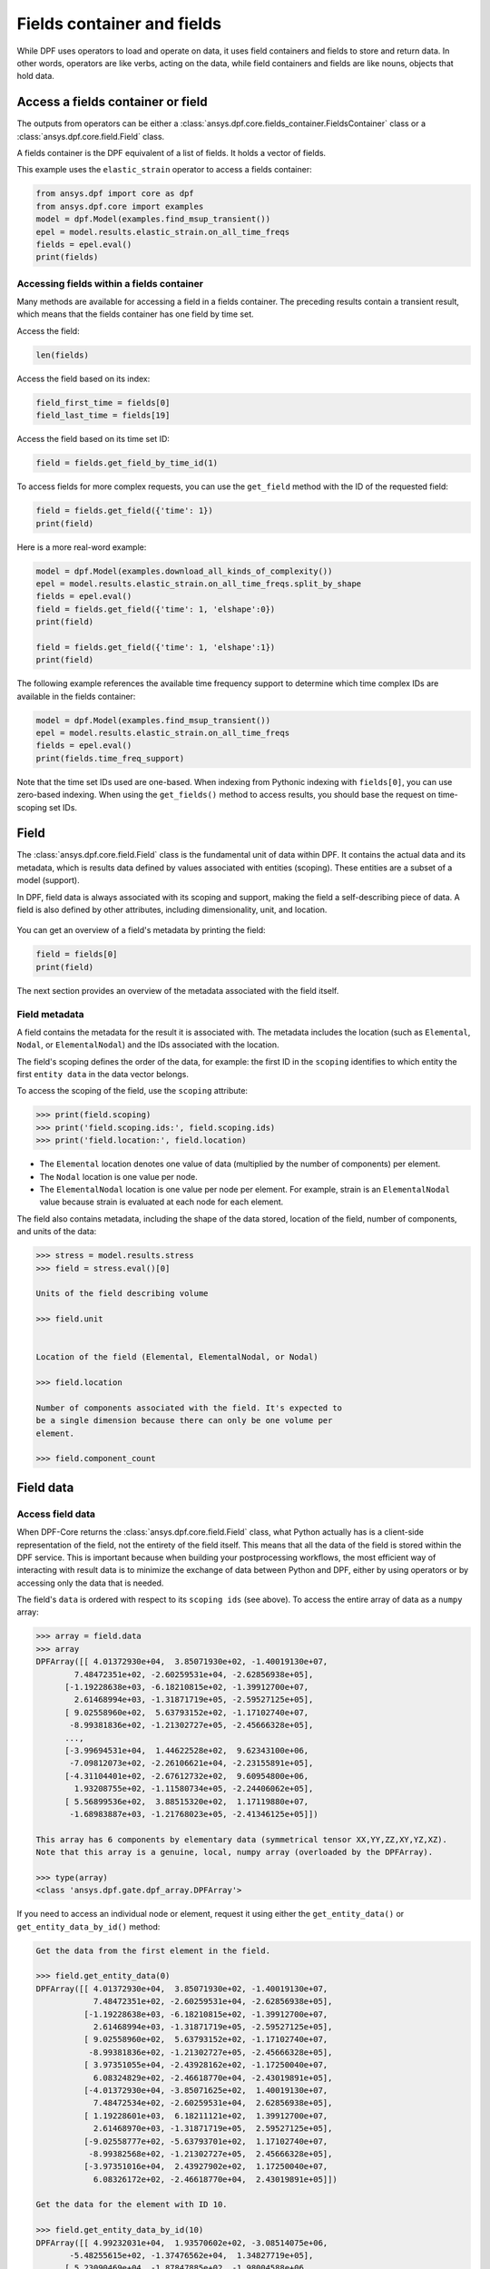 .. _ref_user_guide_fields_container:

===========================
Fields container and fields
===========================
While DPF uses operators to load and operate on data, it uses field containers
and fields to store and return data. In other words, operators are like verbs,
acting on the data, while field containers and fields are like nouns, objects
that hold data.  

Access a fields container or field
-----------------------------------
The outputs from operators can be either a 
:class:`ansys.dpf.core.fields_container.FieldsContainer` class or a 
:class:`ansys.dpf.core.field.Field` class.

A fields container is the DPF equivalent of a list of fields. It holds a
vector of fields.

This example uses the ``elastic_strain`` operator to access a fields container:

.. code-block::

    from ansys.dpf import core as dpf
    from ansys.dpf.core import examples
    model = dpf.Model(examples.find_msup_transient())
    epel = model.results.elastic_strain.on_all_time_freqs
    fields = epel.eval()
    print(fields)
    
.. rst-class:: sphx-glr-script-out

 .. code-block:: none
 
    DPF elastic_strain(s)Fields Container
      with 20 field(s)
      defined on labels: time 
    
      with:
      - field 0 {time:  1} with ElementalNodal location, 6 components and 40 entities.
      - field 1 {time:  2} with ElementalNodal location, 6 components and 40 entities.
      - field 2 {time:  3} with ElementalNodal location, 6 components and 40 entities.
      - field 3 {time:  4} with ElementalNodal location, 6 components and 40 entities.
      - field 4 {time:  5} with ElementalNodal location, 6 components and 40 entities.
      - field 5 {time:  6} with ElementalNodal location, 6 components and 40 entities.
      - field 6 {time:  7} with ElementalNodal location, 6 components and 40 entities.
      - field 7 {time:  8} with ElementalNodal location, 6 components and 40 entities.
      - field 8 {time:  9} with ElementalNodal location, 6 components and 40 entities.
      - field 9 {time:  10} with ElementalNodal location, 6 components and 40 entities.
      - field 10 {time:  11} with ElementalNodal location, 6 components and 40 entities.
      - field 11 {time:  12} with ElementalNodal location, 6 components and 40 entities.
      - field 12 {time:  13} with ElementalNodal location, 6 components and 40 entities.
      - field 13 {time:  14} with ElementalNodal location, 6 components and 40 entities.
      - field 14 {time:  15} with ElementalNodal location, 6 components and 40 entities.
      - field 15 {time:  16} with ElementalNodal location, 6 components and 40 entities.
      - field 16 {time:  17} with ElementalNodal location, 6 components and 40 entities.
      - field 17 {time:  18} with ElementalNodal location, 6 components and 40 entities.
      - field 18 {time:  19} with ElementalNodal location, 6 components and 40 entities.
      - field 19 {time:  20} with ElementalNodal location, 6 components and 40 entities.


Accessing fields within a fields container
~~~~~~~~~~~~~~~~~~~~~~~~~~~~~~~~~~~~~~~~~~
Many methods are available for accessing a field in a fields
container. The preceding results contain a transient
result, which means that the fields container has one field
by time set. 

Access the field:

.. code-block::

    len(fields)

.. rst-class:: sphx-glr-script-out

 .. code-block:: none
 
    20
    
Access the field based on its index:

.. code-block::

    field_first_time = fields[0]
    field_last_time = fields[19]

Access the field based on its time set ID:

.. code-block::

    field = fields.get_field_by_time_id(1)

To access fields for more complex requests, you can use the 
``get_field`` method with the ID of the requested field:

.. code-block::
    
    field = fields.get_field({'time': 1})
    print(field)
    
.. rst-class:: sphx-glr-script-out


 .. code-block:: none
 
     DPF elastic_strain_0.01s Field
     Location: ElementalNodal
     Unit:
     40 entities
     Data: 6 components and 320 elementary data
     Elemental
     IDs                   data ()
     ------------         ----------
     21                   -5.0964e-07   -5.8226e-07    1.8660e-06    8.3252e-09   -3.3062e-09   -7.7246e-08
                          -5.7021e-07   -5.7104e-07    1.8996e-06   -9.9354e-10   -3.4486e-08   -7.4886e-08
                          -6.0495e-07   -6.0408e-07    2.0172e-06    4.9817e-09   -5.5109e-09   -2.1038e-08
                       ...
     22                   -5.0964e-07   -5.8226e-07    1.8660e-06   -8.3252e-09   -3.3062e-09    7.7246e-08
                          -5.6697e-07   -6.1112e-07    1.9950e-06    4.0239e-09    1.0457e-09    1.9740e-08
                          -6.0495e-07   -6.0408e-07    2.0172e-06   -4.9817e-09   -5.5109e-09    2.1038e-08
                       ...
     23                   -3.7887e-07   -4.8075e-07    1.4980e-06    9.6495e-09   -1.1785e-08   -1.6389e-07
                          -4.6401e-07   -4.6508e-07    1.5451e-06    1.6581e-09   -7.7990e-08   -1.5638e-07
                          -5.7202e-07   -5.7104e-07    1.9081e-06    4.9200e-09   -3.3430e-08   -8.2869e-08
                       ...
     ...

      
Here is a more real-word example:

.. code-block::

    model = dpf.Model(examples.download_all_kinds_of_complexity())
    epel = model.results.elastic_strain.on_all_time_freqs.split_by_shape
    fields = epel.eval()
    field = fields.get_field({'time': 1, 'elshape':0})
    print(field)
    
    field = fields.get_field({'time': 1, 'elshape':1})
    print(field)

.. rst-class:: sphx-glr-script-out

 .. code-block:: none
 
     DPF elastic_strain_1.s_elshape:0 Field
     Location: ElementalNodal
     Unit:
     203 entities
     Data: 6 components and 2436 elementary data
     Elemental
     IDs                   data ()
     ------------          ----------
     10791                  9.961283e-05   -1.557876e-05   -6.798322e-05    4.423883e-20    7.823432e-21    4.348549e-06
                            9.532236e-05   -1.426944e-05   -6.635107e-05    4.234001e-20    1.050099e-20    1.901931e-05
                            8.607592e-05   -3.046389e-05   -2.422499e-05    3.823384e-20    1.776519e-20    1.917663e-05
                        ...
     10790                  9.829979e-05   -8.944115e-06   -8.014052e-05   -5.813971e-21    3.947791e-20    2.315096e-05
                            9.230295e-05   -1.569666e-05   -6.043398e-05   -6.588927e-21    3.371362e-20    2.682668e-05
                            1.068346e-04   -1.988030e-05   -6.647159e-05   -6.227784e-21    3.825956e-20    2.475124e-05
                        ...
     10785                  8.480231e-05   -1.470483e-05   -5.494706e-05    2.105046e-21    3.093755e-20   -9.940667e-06
                            7.555470e-05   -2.958404e-05   -1.549013e-05    2.273083e-21    2.002334e-20   -1.064724e-05
                            7.552039e-05   -2.970292e-05   -1.521445e-05    4.916594e-21    1.996089e-20   -2.255241e-05
                        ...
     ...
     DPF elastic_strain_1.s_elshape:1 Field
     Location: ElementalNodal
     Unit:
     9052 entities
     Data: 6 components and 37580 elementary data
     Elemental
     IDs                   data ()
     ------------          ----------
     1                     -2.365747e-04    8.205943e-04   -2.195325e-04    4.799285e-04    2.372855e-04   -8.473678e-06
                           -5.085632e-04    1.070203e-03   -2.770476e-04   -2.848311e-04    3.473931e-04    4.251066e-06
                           -4.331823e-04    9.600782e-04   -4.320994e-04   -3.780877e-04   -3.978023e-04   -2.898742e-06
                        ...
     8                     -2.388557e-04    8.369775e-04   -2.127467e-04    4.718478e-04    1.823031e-04   -5.630592e-06
                           -2.600095e-04    7.688167e-04   -1.320574e-04    5.460561e-04    8.167552e-05   -7.558865e-06
                           -5.470272e-04    9.995268e-04   -1.715976e-04   -3.155533e-04    1.211339e-04   -1.600466e-06
                        ...
     15                    -2.588085e-04    7.750597e-04   -1.346239e-04    5.428307e-04    6.121315e-05   -6.311711e-06
                           -2.671824e-04    7.798763e-04   -1.107667e-04    5.587949e-04   -2.850134e-05    1.501269e-06
                           -5.611221e-04    1.008660e-03   -1.391484e-04   -3.172989e-04   -2.487912e-05    1.011503e-07
                        ...
     ...

 

The following example references the available time frequency support to determine which
time complex IDs are available in the fields container:

.. code-block::

    model = dpf.Model(examples.find_msup_transient())
    epel = model.results.elastic_strain.on_all_time_freqs
    fields = epel.eval()
    print(fields.time_freq_support)

.. rst-class:: sphx-glr-script-out

 .. code-block:: none
 
    DPF  Time/Freq Support: 
      Number of sets: 20 
    Cumulative     Time (s)       LoadStep       Substep         
    1              0.010000       1              1               
    2              0.020000       1              2               
    3              0.030000       1              3               
    4              0.040000       1              4               
    5              0.050000       1              5               
    6              0.060000       1              6               
    7              0.070000       1              7               
    8              0.080000       1              8               
    9              0.090000       1              9               
    10             0.100000       1              10              
    11             0.110000       1              11              
    12             0.120000       1              12              
    13             0.130000       1              13              
    14             0.140000       1              14              
    15             0.150000       1              15              
    16             0.160000       1              16              
    17             0.170000       1              17              
    18             0.180000       1              18              
    19             0.190000       1              19              
    20             0.200000       1              20              

Note that the time set IDs used are one-based. When indexing from Pythonic 
indexing with ``fields[0]``, you can use zero-based indexing. When using
the ``get_fields()`` method to access results, you should base the request on
time-scoping set IDs.

Field
-----
The :class:`ansys.dpf.core.field.Field` class is the fundamental unit of data within DPF.
It contains the actual data and its metadata, which is results data defined by values 
associated with entities (scoping). These entities are a subset of a model (support). 

In DPF, field data is always associated with its scoping and support, making the field 
a self-describing piece of data. A field is also defined by other attributes, including
dimensionality, unit, and location.

.. figure:: ../images/drawings/field.png
   :scale: 30%


You can get an overview of a field's metadata by printing the field:

.. code-block::

    field = fields[0]
    print(field)


.. rst-class:: sphx-glr-script-out

 .. code-block:: none
 
   DPF elastic_strain_0.01s Field
   Location: ElementalNodal
   Unit:
   40 entities
   Data: 6 components and 320 elementary data
   Elemental
   IDs                   data ()
   ------------          ----------
   21                    -5.096470e-07   -5.822648e-07    1.866023e-06    8.325266e-09   -3.306256e-09   -7.724631e-08
                         -5.702127e-07   -5.710485e-07    1.899680e-06   -9.935434e-10   -3.448644e-08   -7.488671e-08
                         -6.049504e-07   -6.040822e-07    2.017216e-06    4.981728e-09   -5.510947e-09   -2.103890e-08
                      ...
   22                    -5.096470e-07   -5.822648e-07    1.866023e-06   -8.325266e-09   -3.306259e-09    7.724629e-08
                         -5.669729e-07   -6.111289e-07    1.995080e-06    4.023948e-09    1.045763e-09    1.974096e-08
                         -6.049504e-07   -6.040822e-07    2.017216e-06   -4.981728e-09   -5.510943e-09    2.103889e-08
                      ...
   23                    -3.788760e-07   -4.807594e-07    1.498000e-06    9.649583e-09   -1.178512e-08   -1.638991e-07
                         -4.640120e-07   -4.650817e-07    1.545128e-06    1.658194e-09   -7.799093e-08   -1.563803e-07
                         -5.720271e-07   -5.710485e-07    1.908120e-06    4.920075e-09   -3.343032e-08   -8.286970e-08
                      ...
   ...


The next section provides an overview of the metadata associated with the field itself.


Field metadata
~~~~~~~~~~~~~~
A field contains the metadata for the result it is associated with. The metadata 
includes the location (such as ``Elemental``, ``Nodal``, or
``ElementalNodal``) and the IDs associated with the location.

The field's scoping defines the order of the data, for example: the first ID in the
``scoping`` identifies to which entity the first ``entity data`` in the data vector belongs.

To access the scoping of the field, use the ``scoping`` attribute:

.. code::

    >>> print(field.scoping)
    >>> print('field.scoping.ids:', field.scoping.ids)
    >>> print('field.location:', field.location)


.. rst-class:: sphx-glr-script-out

 .. code-block:: none
 
    DPF scoping: 
      with Elemental location and 40 entities

   field.scoping.ids: [21,
     22,
     23,
     24,
     25,
     26,
     ...
     ]
     
     field.location:'ElementalNodal'


- The ``Elemental`` location denotes one value of data (multiplied by the number
  of components) per element.
- The ``Nodal`` location is one value per node.
- The ``ElementalNodal`` location is one value per node per element. For example,
  strain is an ``ElementalNodal`` value because strain is evaluated at each node
  for each element.

The field also contains metadata, including the shape of
the data stored, location of the field, number of components, and
units of the data:

    
.. code::

    >>> stress = model.results.stress
    >>> field = stress.eval()[0]

    Units of the field describing volume
    
    >>> field.unit
    
    
    Location of the field (Elemental, ElementalNodal, or Nodal)

    >>> field.location

    Number of components associated with the field. It's expected to
    be a single dimension because there can only be one volume per
    element.

    >>> field.component_count



.. rst-class:: sphx-glr-script-out

 .. code-block:: none
 
     'Pa'
     'ElementalNodal'
     6


Field data
----------

Access field data
~~~~~~~~~~~~~~~~~
When DPF-Core returns the :class:`ansys.dpf.core.field.Field` class, 
what Python actually has is a client-side representation of the field, 
not the entirety of the field itself. This means that all the data of
the field is stored within the DPF service. This is important because
when building your postprocessing workflows, the most efficient way of 
interacting with result data is to minimize the exchange of data between 
Python and DPF, either by using operators or by accessing only the data 
that is needed.

The field's ``data`` is ordered with respect to its ``scoping ids`` (see above).
To access the entire array of data as a ``numpy`` array:

.. code::

    >>> array = field.data
    >>> array
    DPFArray([[ 4.01372930e+04,  3.85071930e+02, -1.40019130e+07,
            7.48472351e+02, -2.60259531e+04, -2.62856938e+05],
          [-1.19228638e+03, -6.18210815e+02, -1.39912700e+07,
            2.61468994e+03, -1.31871719e+05, -2.59527125e+05],
          [ 9.02558960e+02,  5.63793152e+02, -1.17102740e+07,
           -8.99381836e+02, -1.21302727e+05, -2.45666328e+05],
          ...,
          [-3.99694531e+04,  1.44622528e+02,  9.62343100e+06,
           -7.09812073e+02, -2.26106621e+04, -2.23155891e+05],
          [-4.31104401e+02, -2.67612732e+02,  9.60954800e+06,
            1.93208755e+02, -1.11580734e+05, -2.24406062e+05],
          [ 5.56899536e+02,  3.88515320e+02,  1.17119880e+07,
           -1.68983887e+03, -1.21768023e+05, -2.41346125e+05]])

    This array has 6 components by elementary data (symmetrical tensor XX,YY,ZZ,XY,YZ,XZ).
    Note that this array is a genuine, local, numpy array (overloaded by the DPFArray).

    >>> type(array)
    <class 'ansys.dpf.gate.dpf_array.DPFArray'>

If you need to access an individual node or element, request it
using either the ``get_entity_data()`` or ``get_entity_data_by_id()`` method:

.. code::

    Get the data from the first element in the field.

    >>> field.get_entity_data(0)
    DPFArray([[ 4.01372930e+04,  3.85071930e+02, -1.40019130e+07,
                7.48472351e+02, -2.60259531e+04, -2.62856938e+05],
              [-1.19228638e+03, -6.18210815e+02, -1.39912700e+07,
                2.61468994e+03, -1.31871719e+05, -2.59527125e+05],
              [ 9.02558960e+02,  5.63793152e+02, -1.17102740e+07,
               -8.99381836e+02, -1.21302727e+05, -2.45666328e+05],
              [ 3.97351055e+04, -2.43928162e+02, -1.17250040e+07,
                6.08324829e+02, -2.46618770e+04, -2.43019891e+05],
              [-4.01372930e+04, -3.85071625e+02,  1.40019130e+07,
                7.48472534e+02, -2.60259531e+04,  2.62856938e+05],
              [ 1.19228601e+03,  6.18211121e+02,  1.39912700e+07,
                2.61468970e+03, -1.31871719e+05,  2.59527125e+05],
              [-9.02558777e+02, -5.63793701e+02,  1.17102740e+07,
               -8.99382568e+02, -1.21302727e+05,  2.45666328e+05],
              [-3.97351016e+04,  2.43927902e+02,  1.17250040e+07,
                6.08326172e+02, -2.46618770e+04,  2.43019891e+05]])

    Get the data for the element with ID 10.

    >>> field.get_entity_data_by_id(10)
    DPFArray([[ 4.99232031e+04,  1.93570602e+02, -3.08514075e+06,
           -5.48255615e+02, -1.37476562e+04,  1.34827719e+05],
          [ 5.23090469e+04, -1.87847885e+02, -1.98004588e+06,
           -1.12942969e+03, -1.11147285e+04,  1.09223398e+05],
          [-4.90510511e+00, -1.16425255e+02, -1.96296662e+06,
           -5.48878540e+02, -5.48524844e+04,  1.09255164e+05],
          [ 2.63994884e+01,  1.50431015e+02, -3.06906050e+06,
           -1.17046680e+03, -6.76924219e+04,  1.34773391e+05],
          [-4.99232031e+04, -1.93571167e+02,  3.08514075e+06,
           -5.48256836e+02, -1.37476562e+04, -1.34827719e+05],
          [-5.23090469e+04,  1.87848083e+02,  1.98004588e+06,
           -1.12943201e+03, -1.11147295e+04, -1.09223398e+05],
          [ 4.90471840e+00,  1.16423714e+02,  1.96296662e+06,
           -5.48877380e+02, -5.48524844e+04, -1.09255164e+05],
          [-2.63994102e+01, -1.50429443e+02,  3.06906050e+06,
           -1.17046619e+03, -6.76924219e+04, -1.34773391e+05]])

    Note that this would correspond to an index of 29 within the
    field. Be aware that scoping IDs are not sequential. You would
    get the index of element 29 in the field with:

    >>> field.scoping.ids.index(10)
    29
    
    Here the data for the element with ID 10 is made of 8 symmetrical tensors.
    The elastic strain has one tensor value by node by element (ElementalNodal location)
    
    To get the displacement on node 3, you would use:
    >>> disp = model.results.displacement.eval()[0]
    >>> disp.get_entity_data_by_id(3)
    DPFArray([[8.06571808e-14, 4.03580652e-04, 2.61804706e-05]])
    
    One 3D vector (X,Y,Z) displacement

While these methods are acceptable when requesting data for a few elements
or nodes, they should not be used when looping over the entire array. For efficiency,
a field's data can be recovered locally before sending a large number of requests:

.. code-block::

    with field.as_local_field() as f:
        for i in range(1,100):
            f.get_entity_data_by_id(i)


Operate on field data
~~~~~~~~~~~~~~~~~~~~~
Oftentimes, you do not need to directly act on the data of an array within
Python. For example, if you want to know the maximum of the data, you can
use the ``array.max()`` method to compute the maximum of the array with the
``numpy`` package. However, this requires sending the entire array to Python
and then computing the maximum there. Rather than copying the array over and
computing the maximum in Python, you can instead compute the maximum directly
from the field itself.

This example uses the ``min_max`` operator to compute the maximum of
the field while returning the field:

.. code::

    Compute the maximum of the field within DPF and return the result
    in a numpy array

    >>> max_field = field.max()
    >>> max_field.data
    DPFArray([22083762.  , 22406040.  , 52603044.  ,  1623704.25,  2443320.75,
           5014283.5 ])

    Get the element or node ID of the maximum value.

    >>> max_field.scoping.ids
    DPFArray([39, 39, 39, 40, 39, 39])


Here is an example of using the ``elemental_mean`` operator to compute the 
average of a field:

.. code-block::

    from ansys.dpf.core import operators as ops
    avg_op = ops.averaging.elemental_mean(field)
    avg_field = avg_op.outputs.field()
    print(avg_field.get_entity_data(0))
    print(avg_field.location)


.. rst-class:: sphx-glr-script-out

 .. code-block:: none
 
    [[ 4.65393066e-04 -2.47955322e-05  0.00000000e+00  7.68026390e+02
      -7.59655688e+04  0.00000000e+00]]  
    Elemental
    
For comprehensive information on chaining operators, see :ref:`ref_user_guide_operators`.  

API reference
~~~~~~~~~~~~~
See the API reference at :ref:`ref_fields_container` and
:ref:`ref_field`.
